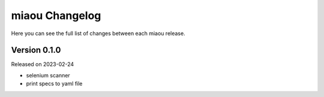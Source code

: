 miaou Changelog
===============

Here you can see the full list of changes between each miaou release.


Version 0.1.0
-------------

Released on 2023-02-24

- selenium scanner
- print specs to yaml file
